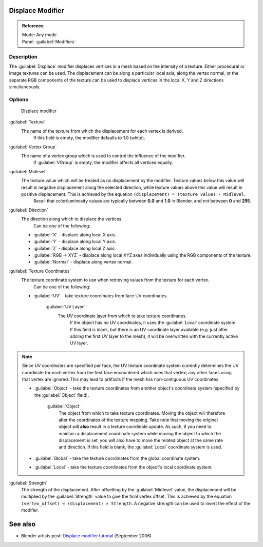 
Displace Modifier
=================


.. admonition:: Reference
   :class: refbox

   | Mode:     Any mode
   | Panel:    :guilabel:`Modifiers`


Description
-----------

The :guilabel:`Displace` modifier displaces vertices in a mesh based on the intensity of a
texture. Either procedural or image textures can be used.
The displacement can be along a particular local axis, along the vertex normal,
or the separate RGB components of the texture can be used to displace vertices in the local X,
Y and Z directions simultaneously.


Options
-------


.. figure:: /images/25-Manual-Modifiers-Displace.jpg

   Displace modifier


:guilabel:`Texture`
   The name of the texture from which the displacement for each vertex is derived.
    If this field is empty, the modifier defaults to 1.0 (white).

:guilabel:`Vertex Group`
   The name of a vertex group which is used to control the influence of the modifier.
    If :guilabel:`VGroup` is empty, the modifier affects all vertices equally.

:guilabel:`Midlevel`
   The texture value which will be treated as no displacement by the modifier. Texture values below this value will result in negative displacement along the selected direction, while texture values above this value will result in positive displacement. This is achieved by the equation ``(displacement) = (texture value) - Midlevel``\ .
    Recall that color/luminosity values are typically between **0.0** and **1.0** in Blender, and not between **0** and **255**\ .

:guilabel:`Direction`
   The direction along which to displace the vertices.
    Can be one of the following:

   - :guilabel:`X` - displace along local X axis.
   - :guilabel:`Y` - displace along local Y axis.
   - :guilabel:`Z` - displace along local Z axis.
   - :guilabel:`RGB → XYZ` - displace along local XYZ axes individually using the RGB components of the texture.
   - :guilabel:`Normal` - displace along vertex normal.

:guilabel:`Texture Coordinates`
   The texture coordinate system to use when retrieving values from the texture for each vertex.
    Can be one of the following:


   - :guilabel:`UV` - take texture coordinates from face UV coordinates.

      :guilabel:`UV Layer`
         The UV coordinate layer from which to take texture coordinates.
          If the object has no UV coordinates, it uses the :guilabel:`Local` coordinate system. If this field is blank, but there is an UV coordinate layer available (e.g. just after adding the first UV layer to the mesh), it will be overwritten with the currently active UV layer.

.. admonition:: Note
   :class: note

   Since UV coordinates are specified per face, the UV texture coordinate system currently determines the UV coordinate for each vertex from the first face encountered which uses that vertex; any other faces using that vertex are ignored. This may lead to artifacts if the mesh has non-contiguous UV coordinates.


   - :guilabel:`Object` - take the texture coordinates from another object's coordinate system (specified by the :guilabel:`Object` field).

      :guilabel:`Object`
         The object from which to take texture coordinates. Moving the object will therefore alter the coordinates of the texture mapping.  Take note that moving the original object will **also** result in a texture coordinate update.  As such, if you need to maintain a displacement coordinate system while moving the object to which the displacement is set, you will also have to move the related object at the same rate and direction.
         If this field is blank, the :guilabel:`Local` coordinate system is used.


   - :guilabel:`Global` - take the texture coordinates from the global coordinate system.


   - :guilabel:`Local` - take the texture coordinates from the object's local coordinate system.

:guilabel:`Strength`
   The strength of the displacement. After offsetting by the :guilabel:`Midlevel` value, the displacement will be multiplied by the :guilabel:`Strength` value to give the final vertex offset. This is achieved by the equation ``(vertex_offset) = (displacement) × Strength``\ .
   A negative strength can be used to invert the effect of the modifier.


See also
========


- Blender artists post: `Displace modifier tutorial <http://blenderartists.org/forum/showthread.php?t=77026>`__ (September 2006)


